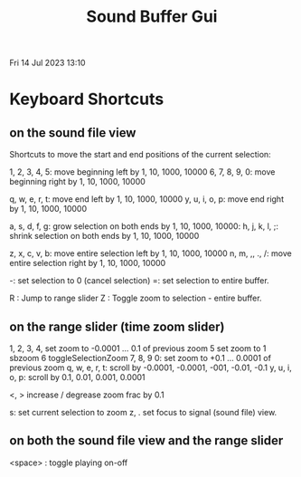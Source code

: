 #+TITLE: Sound Buffer Gui

Fri 14 Jul 2023 13:10

* Keyboard Shortcuts

** on the sound file view

Shortcuts to move the start and end positions of the current selection:

1, 2, 3, 4, 5: move beginning left by 1, 10, 1000, 10000
6, 7, 8, 9, 0: move beginning right by 1, 10, 1000, 10000

q, w, e, r, t: move end left by 1, 10, 1000, 10000
y, u, i, o, p: move end right by 1, 10, 1000, 10000

a, s, d, f, g: grow selection on both ends by 1, 10, 1000, 10000:
h, j, k, l, ;: shrink selection on both ends by 1, 10, 1000, 10000

z, x, c, v, b: move entire selection left by 1, 10, 1000, 10000
n, m, ,, ., /: move entire selection right by 1, 10, 1000, 10000

-: set selection to 0 (cancel selection)
=: set selection to entire buffer.

R : Jump to range slider
Z : Toggle zoom to selection - entire buffer.

** on the range slider (time zoom slider)

1, 2, 3, 4, set zoom to -0.0001 ... 0.1 of previous zoom
5 set zoom to 1 sbzoom
6 toggleSelectionZoom
7, 8, 9 0: set zoom to +0.1 ... 0.0001 of previous zoom
q, w, e, r, t: scroll by -0.0001, -0.0001, -001, -0.01, -0.1
y, u, i, o, p: scroll by 0.1, 0.01, 0.001, 0.0001

<, > increase / degrease zoom frac by 0.1

s: set current selection to zoom
z, . set focus to signal (sound file) view.
** on both the sound file view and the range slider

<space> : toggle playing on-off
